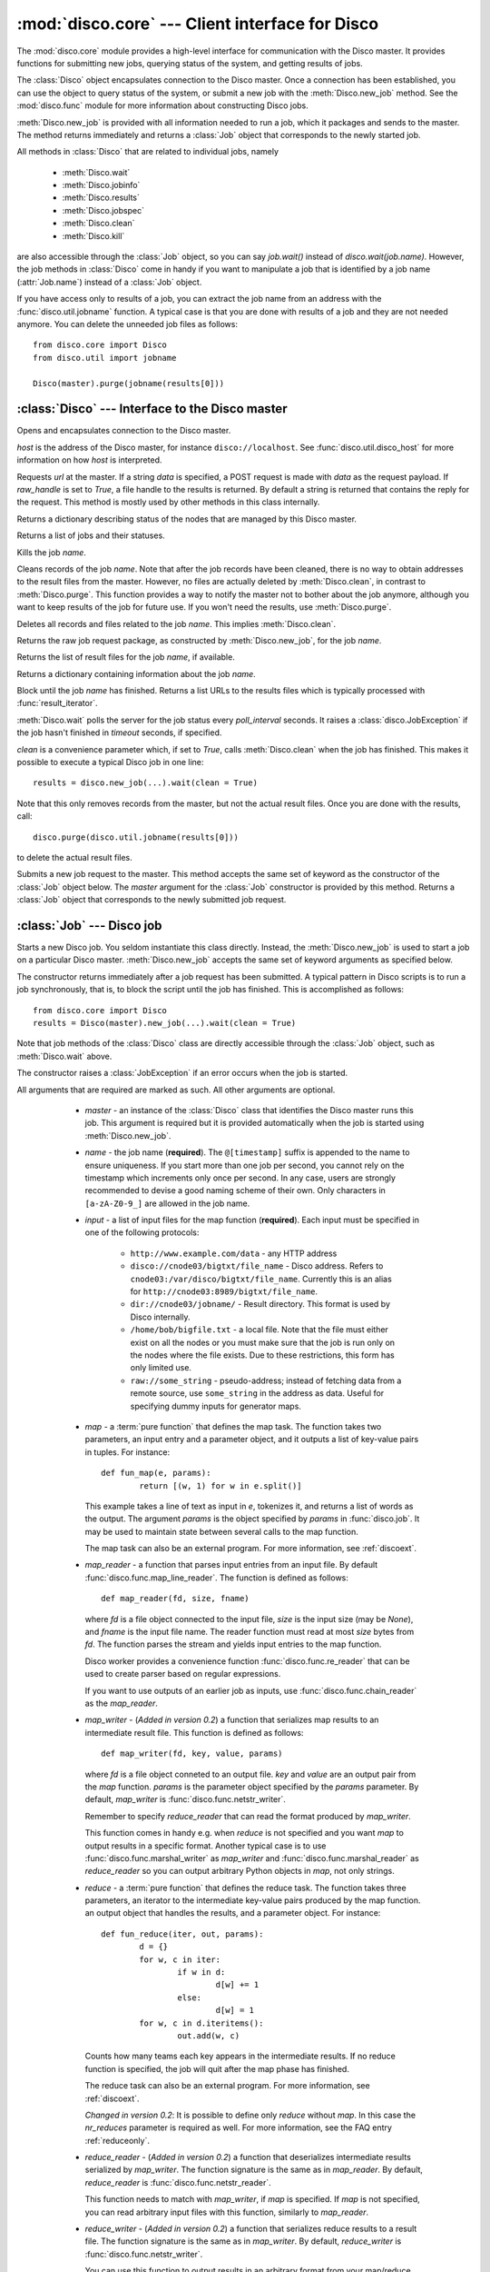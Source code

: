 
:mod:`disco.core` --- Client interface for Disco
================================================

.. module:: disco.core
   :synopsis: Client interface for Disco

The :mod:`disco.core` module provides a high-level interface for
communication with the Disco master. It provides functions for submitting
new jobs, querying status of the system, and getting results of jobs.

The :class:`Disco` object encapsulates connection to the Disco
master. Once a connection has been established, you can use the
object to query status of the system, or submit a new job with the
:meth:`Disco.new_job` method. See the :mod:`disco.func` module for more
information about constructing Disco jobs.

:meth:`Disco.new_job` is provided with all information needed to run
a job, which it packages and sends to the master. The method returns
immediately and returns a :class:`Job` object that corresponds to the
newly started job.

All methods in :class:`Disco` that are related to individual jobs, namely

 - :meth:`Disco.wait`
 - :meth:`Disco.jobinfo`
 - :meth:`Disco.results`
 - :meth:`Disco.jobspec`
 - :meth:`Disco.clean`
 - :meth:`Disco.kill`

are also accessible through the :class:`Job` object, so you can say
`job.wait()` instead of `disco.wait(job.name)`. However, the job methods
in :class:`Disco` come in handy if you want to manipulate a job that is
identified by a job name (:attr:`Job.name`) instead of a :class:`Job`
object.

If you have access only to results of a job, you can extract the job
name from an address with the :func:`disco.util.jobname` function. A typical
case is that you are done with results of a job and they are not needed
anymore. You can delete the unneeded job files as follows::
        
        from disco.core import Disco
        from disco.util import jobname

        Disco(master).purge(jobname(results[0]))


:class:`Disco` --- Interface to the Disco master
------------------------------------------------

.. class:: Disco(host)

   Opens and encapsulates connection to the Disco master.

   *host* is the address of the Disco master, for instance
   ``disco://localhost``. See :func:`disco.util.disco_host` for more
   information on how *host* is interpreted.

   .. method:: Disco.request(url[, data, raw_handle])

   Requests *url* at the master. If a string *data* is specified, a POST request
   is made with *data* as the request payload. If *raw_handle* is set to *True*,
   a file handle to the results is returned. By default a string is returned
   that contains the reply for the request. This method is mostly used by other
   methods in this class internally.

   .. method:: Disco.nodeinfo()

   Returns a dictionary describing status of the nodes that are managed by
   this Disco master.
   
   .. method:: Disco.joblist()

   Returns a list of jobs and their statuses.

   .. method:: Disco.kill(name)

   Kills the job *name*.

   .. method:: Disco.clean(name)

   Cleans records of the job *name*. Note that after the job records
   have been cleaned, there is no way to obtain addresses to the result
   files from the master. However, no files are actually deleted by
   :meth:`Disco.clean`, in contrast to :meth:`Disco.purge`. This function
   provides a way to notify the master not to bother about the job anymore,
   although you want to keep results of the job for future use. If you
   won't need the results, use :meth:`Disco.purge`.

   .. method:: Disco.purge(name)

   Deletes all records and files related to the job *name*. This implies
   :meth:`Disco.clean`.

   .. method:: Disco.jobspec(name)

   Returns the raw job request package, as constructed by
   :meth:`Disco.new_job`, for the job *name*.

   .. method:: Disco.results(name)

   Returns the list of result files for the job *name*, if available.

   .. method:: Disco.jobinfo(name)

   Returns a dictionary containing information about the job *name*.

   .. method:: Disco.wait(name[, poll_interval, timeout, clean])

   Block until the job *name* has finished. Returns a list URLs to the
   results files which is typically processed with :func:`result_iterator`.
   
   :meth:`Disco.wait` polls the server for the job status every
   *poll_interval* seconds. It raises a :class:`disco.JobException` if the
   job hasn't finished in *timeout* seconds, if specified.
   
   *clean* is a convenience parameter which, if set to `True`,
   calls :meth:`Disco.clean` when the job has finished. This makes
   it possible to execute a typical Disco job in one line::
   
        results = disco.new_job(...).wait(clean = True)

   Note that this only removes records from the master, but not the
   actual result files. Once you are done with the results, call::

        disco.purge(disco.util.jobname(results[0]))

   to delete the actual result files.

   .. method:: Disco.new_job(...)

   Submits a new job request to the master. This method accepts the same
   set of keyword as the constructor of the :class:`Job` object below. The
   `master` argument for the :class:`Job` constructor is provided by
   this method. Returns a :class:`Job` object that corresponds to the
   newly submitted job request.

:class:`Job` --- Disco job
--------------------------

.. class:: Job(master, [name, input, map, map_reader, map_writer, reduce, reduce_reader, reduce_writer, partition, combiner, nr_maps, nr_reduces, sort, params, mem_sort_limit, async, clean, chunked, ext_params, required_modules, status_interval])

   Starts a new Disco job. You seldom instantiate this class
   directly. Instead, the :meth:`Disco.new_job` is used to start a job
   on a particular Disco master. :meth:`Disco.new_job` accepts the same
   set of keyword arguments as specified below.

   The constructor returns immediately after a job request has been
   submitted. A typical pattern in Disco scripts is to run a job
   synchronously, that is, to block the script until the job has
   finished. This is accomplished as follows::
        
        from disco.core import Disco
        results = Disco(master).new_job(...).wait(clean = True)

   Note that job methods of the :class:`Disco` class are directly
   accessible through the :class:`Job` object, such as :meth:`Disco.wait`
   above.

   The constructor raises a :class:`JobException` if an error occurs
   when the job is started.

   All arguments that are required are marked as such. All other arguments
   are optional.

     * *master* - an instance of the :class:`Disco` class that identifies
       the Disco master runs this job. This argument is required but
       it is provided automatically when the job is started using
       :meth:`Disco.new_job`.

     * *name* - the job name (**required**). The ``@[timestamp]`` suffix is appended
       to the name to ensure uniqueness. If you start more than one job
       per second, you cannot rely on the timestamp which increments only
       once per second. In any case, users are strongly recommended to devise a
       good naming scheme of their own. Only characters in ``[a-zA-Z0-9_]``
       are allowed in the job name.

     * *input* - a list of input files for the map function (**required**). Each
       input must be specified in one of the following protocols:

         * ``http://www.example.com/data`` - any HTTP address
         * ``disco://cnode03/bigtxt/file_name`` - Disco address. Refers to ``cnode03:/var/disco/bigtxt/file_name``. Currently this is an alias for ``http://cnode03:8989/bigtxt/file_name``.
         * ``dir://cnode03/jobname/`` - Result directory. This format is used by Disco internally.
         * ``/home/bob/bigfile.txt`` - a local file. Note that the file must either exist on all the nodes or you must make sure that the job is run only on the nodes where the file exists. Due to these restrictions, this form has only limited use.
         * ``raw://some_string`` - pseudo-address; instead of fetching data from a remote source, use ``some_string`` in the address as data. Useful for specifying dummy inputs for generator maps.

     * *map* - a :term:`pure function` that defines the map task. 
       The function takes two parameters, an input entry and a parameter object,
       and it outputs a list of key-value pairs in tuples. For instance::

                def fun_map(e, params):
                        return [(w, 1) for w in e.split()]

       This example takes a line of text as input in *e*, tokenizes it, and returns
       a list of words as the output. The argument *params* is the object
       specified by *params* in :func:`disco.job`. It may be used to maintain state
       between several calls to the map function.

       The map task can also be an external program. For more information, see
       :ref:`discoext`.
        
     * *map_reader* - a function that parses input entries from
       an input file. By default :func:`disco.func.map_line_reader`. The function is defined 
       as follows::

                def map_reader(fd, size, fname)

       where *fd* is a file object connected to the input file, *size* is the input
       size (may be *None*), and *fname* is the input file name. The reader function
       must read at most *size* bytes from *fd*. The function parses the stream and
       yields input entries to the map function.

       Disco worker provides a convenience function :func:`disco.func.re_reader`
       that can be used to create parser based on regular expressions.

       If you want to use outputs of an earlier job as inputs, use
       :func:`disco.func.chain_reader` as the *map_reader*.

     * *map_writer* - (*Added in version 0.2*) a function that serializes map results to
       an intermediate result file. This function is defined as follows::

                def map_writer(fd, key, value, params)
       
       where *fd* is a file object conneted to an output file. *key* and *value*
       are an output pair from the *map* function. *params* is the parameter
       object specified by the *params* parameter. By default, *map_writer* is
       :func:`disco.func.netstr_writer`.
       
       Remember to specify *reduce_reader* that can read the format produced
       by *map_writer*.

       This function comes in handy e.g. when *reduce* is not specified and you
       want *map* to output results in a specific format. Another
       typical case is to use :func:`disco.func.marshal_writer` as *map_writer*
       and :func:`disco.func.marshal_reader` as *reduce_reader* so
       you can output arbitrary Python objects in *map*, not only strings.

     * *reduce* - a :term:`pure function` that defines the reduce task. The
       function takes three parameters, an iterator to the intermediate
       key-value pairs produced by the map function. an output object that
       handles the results, and a parameter object. For instance::

                def fun_reduce(iter, out, params):
                        d = {}
                        for w, c in iter:
                                if w in d:
                                        d[w] += 1
                                else:
                                        d[w] = 1
                        for w, c in d.iteritems():
                                out.add(w, c)
      
       Counts how many teams each key appears in the intermediate results. If 
       no reduce function is specified, the job will quit after
       the map phase has finished. 
       
       The reduce task can also be an external program. For more
       information, see :ref:`discoext`.
       
       *Changed in version 0.2*: It is possible to define only *reduce*
       without *map*. In this case the *nr_reduces* parameter is required
       as well. For more information, see the FAQ entry :ref:`reduceonly`.
  
     * *reduce_reader* - (*Added in version 0.2*) a function that deserializes
       intermediate results serialized by *map_writer*. The function signature
       is the same as in *map_reader*. By default, *reduce_reader* is
       :func:`disco.func.netstr_reader`. 
       
       This function needs to match with *map_writer*, if *map* is specified.
       If *map* is not specified, you can read arbitrary input files with this
       function, similarly to *map_reader*.

     * *reduce_writer* - (*Added in version 0.2*) a function that serializes
       reduce results to a result file. The function signature is the same as
       in *map_writer*. By default, *reduce_writer* is
       :func:`disco.func.netstr_writer`.

       You can use this function to output results in an arbitrary format from
       your map/reduce job. If you use :func:`result_iterator` to read
       results of the job, set its *reader* parameter to a function
       that can read the format produced by *reduce_writer*.

     * *partition* - a :term:`pure function` that defines the partitioning
       function, that is, the function that decides how the map outputs
       are distributed to the reduce functions. The function is defined as
       follows::

                def partition(key, nr_reduces, params)

       where *key* is a key returned by the map function and *nr_reduces* the
       number of reduce functions. The function returns an integer between 0 and
       *nr_reduces* that defines to which reduce instance this key-value pair is
       assigned. *params* is an user-defined object as defined by the *params*
       parameter in :meth:`Disco.job`.

       The default partitioning function is :func:`disco.func.default_partition`.

     * *combiner* - a :term:`pure function` that can be used to post-process
       results of the map function. The function is defined as follows::

                def combiner(key, value, comb_buffer, done, params)

       where the first two parameters correspond to a single key-value
       pair from the map function. The third parameter, *comb_buffer*,
       is an accumulator object, a dictionary, that combiner can use to
       save its state. Combiner must control the *comb_buffer* size,
       to prevent it from consuming too much memory, for instance, by
       calling *comb_buffer.clear()* after a block of results has been
       processed. *params* is an user-defined object as defined by the
       *params* parameter in :func:`disco.job`.
       
       Combiner function may return an iterator of key-value pairs
       (tuples) or *None*.

       Combiner function is called after the partitioning function, so
       there are *nr_reduces* separate *comb_buffers*, one for each reduce
       partition. Combiner receives all key-value pairs from the map
       functions before they are saved to intermediate results. Only the
       pairs that are returned by the combiner are saved to the results.

       After the map functions have consumed all input entries,
       combiner is called for the last time with the *done* flag set to
       *True*. This is the last opportunity for the combiner to return
       an iterator to the key-value pairs it wants to output.

     * *nr_maps* - the number of parallel map operations. By default,
       ``nr_maps = len(input_files)``. Note that making this value
       larger than ``len(input_files)`` has no effect. You can only save
       resources by making the value smaller than that.

     * *nr_reduces* - the number of parallel reduce operations. This equals
       to the number of partitions. By default, ``nr_reduces = max(nr_maps / 2, 1)``.

     * *map_init* - initialization function for the map task. This function
       is called once before the actual processing starts with *fun_map*.
       The *map_init* function is defined as follows::
                
                def init(input_iter, params)

       where *input_iter* is an instance of *map_reader* that produces 
       for this map task. The second argument, *params*, is the parameter
       object specified in the ``new_job`` call.

       Typically *map_init* is used to initialize some modules in the worker
       environment (e.g. ``ctypes.cdll.LoadLibrary()``), to initialize some
       values in *params*, or to skip unneeded entries in the beginning 
       of the input stream.

     * *reduce_init* - initialization function for the reduce task. This
       function is called once before the actual processing starts with
       the *reduce* function. The function is defined similarly to *map_init* 
       above. In this case, *input_iter* is a generator object that produces
       key-value pairs belonging to this partition.

     * *sort* - a boolean value that specifies whether the intermediate results,
       that is, input to the reduce function, should be sorted. Sorting is most
       useful in ensuring that the equal keys are consequent in the input for
       the reduce function.

       Other than ensuring that equal keys are grouped together, sorting
       ensures that numerical keys are returned in the ascending order. No
       other assumptions should be made on the comparison function.

       Sorting is performed in memory, if the total size of the input data
       is less than *mem_sort_limit* bytes. If it is larger, the external
       program ``sort`` is used to sort the input on disk.
       
       False by default.

     * *params* - an arbitrary object that is passed to the map and reduce
       function as the second argument. The object is serialized using the
       *pickle* module, so it should be pickleable.

       A convience class :class:`disco.Params` is provided that
       provides an easy way to encapsulate a set of parameters for the
       functions. As a special feature, :class:`disco.Params` allows
       including functions in the parameters by making them pickleable.

       By default, *params* is an empty :class:`disco.Params` object.

     * *mem_sort_limit* - sets the maximum size for the input that can be sorted
       in memory. The larger inputs are sorted on disk. By default 256MB.

     * *clean* - clean the job records from the master after the results have
       been returned, if the job was succesful. By default true. If set to
       false, you must use either :func:`discoapi.Disco.clean` or the web interface
       manually to clean the job records.

     * *chunked* - if the reduce function is specified, the worker saves
       results from a single map instance to a single file that includes
       key-value pairs for all partitions. When the reduce function is
       executed, the worker knows how to retrieve pairs for each partition
       from the files separately. This is called the chunked mode.

       If no reduce is specified, results for each partition are saved
       to a separate file. This produces *M \* P* files where *M* is the number
       of maps and *P* is the number of reduces. This number can potentially be
       large, so the *chunked* parameter can be used to enable or disable the
       chunked mode, overriding the default behavior.

       Usually there is no need to use this parameter.
     
     * *ext_params* - if either map or reduce function is an external program,
       typically specified using the :func:`disco.external` function, this
       parameter is used to deliver a parameter set to the program.

       The default C interface for external Disco functions uses
       the *netstring* module to encode the parameter set. Hence the
       *ext_params* value must be a dictionary consisting of string-string
       pairs.

       However, if the external program doesn't use the default C
       interface, it can receive parameters in any format. In this case,
       the *ext_params* value can be an arbitrary string which can be
       decoded by the program properly.
       
       For more information, see :ref:`discoext`.

     * *required_modules* - is a list of additional modules (module names) which
       are required by job functions. Modules listed here are imported to the
       functions' namespace.

     * *status_interval* - print out "K items mapped / reduced" for
       every Nth item. By default 100000. Setting the value to 0 disables
       messages.

       Increase this value, or set it to zero, if you get "Message rate limit
       exceeded" error due to system messages. This might happen if your map /
       reduce task is really fast. Decrease the value if you want to follow 
       your task in more real-time or you don't have many data items.

    .. attribute:: Job.name

       Name of the job. You can store or transfer the name string if
       you need to identify the job in another process. In this case,
       you can use the job methods in :class:`Disco` directly.

    .. attribute:: Job.master

       An instance of the :class:`Disco` class that identifies the Disco
       master that runs this job.


.. class:: Params([key = value])

   Parameter container for map / reduce tasks. This object provides a convenient
   way to contain custom parameters, or state, in your tasks. 

   This example shows a simple way of using :class:`Params`::
        
        def fun_map(e, params):
                params.c += 1
                if not params.c % 10:
                        return [(params.f(e), params.c)]
                else:
                        return [(e, params.c)]

        disco.job("disco://localhost:5000",
                  ["disco://localhost/myjob/file1"],
                  fun_map,
                  params = disco.Params(c = 0, f = lambda x: x + "!"))

   You can specify any number of key-value pairs to the :class:`Params`
   constructor.  The pairs will be delivered as-is to map and reduce
   functions through the *params* argument. *Key* must be a valid Python
   identifier but *value* can be any Python object. For instance, *value*
   can be an arbitrary :term:`pure function`, such as *params.f* in the
   previous example.

.. function:: result_iterator(results[, notifier, reader])

   Iterates the key-value pairs in job results. *results* is a list of
   results, as returned by :meth:`Disco.wait`.

   *notifier* is a function that accepts a single parameter, a URL of
   the result file, that is called when the iterator moves to the next
   result file.

   *reader* specifies a custom reader function. Specify this to match
   with a custom *map_writer* or *reduce_writer*. By default, *reader*
   is :func:`disco.func.netstr_reader`.

.. class:: JobException

   Raised when job fails on Disco master.

   .. attribute:: msg
 
   Error message.

   .. attribute:: JobException.name

   Name of the failed job.

   .. attribute:: JobException.master
   
   Address of the Disco master that produced the error.

